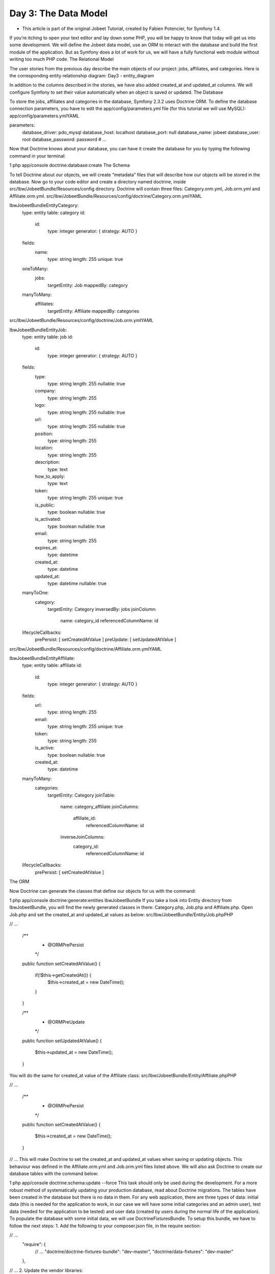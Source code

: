 Day 3: The Data Model
=====================


* This article is part of the original Jobeet Tutorial, created by Fabien Potencier, for Symfony 1.4.
If you’re itching to open your text editor and lay down some PHP, you will be happy to know that today will get us into some development. We will define the Jobeet data model, use an ORM to interact with the database and build the first module of the application. But as Symfony does a lot of work for us, we will have a fully functional web module without writing too much PHP code.
The Relational Model

The user stories from the previous day describe the main objects of our project: jobs, affiliates, and categories. Here is the corresponding entity relationship diagram:
Day3 - entity_diagram

In addition to the columns described in the stories, we have also added created_at and updated_at columns. We will configure Symfony to set their value automatically when an object is saved or updated.
The Database

To store the jobs, affiliates and categories in the database, Symfony 2.3.2 uses Doctrine ORM. To define the database connection parameters, you have to edit the app/config/parameters.yml file (for this tutorial we will use MySQL):
app/config/parameters.ymlYAML

parameters:
    database_driver: pdo_mysql
    database_host: localhost
    database_port: null
    database_name: jobeet
    database_user: root
    database_password: password
    # ...
Now that Doctrine knows about your database, you can have it create the database for you by typing the following command in your terminal:

1
php app/console doctrine:database:create
The Schema

To tell Doctrine about our objects, we will create “metadata” files that will describe how our objects will be stored in the database. Now go to your code editor and create a directory named doctrine, inside src/Ibw/JobeetBundle/Resources/config directory. Doctrine will contain three files: Category.orm.yml, Job.orm.yml and Affiliate.orm.yml.
src/Ibw/JobeetBundle/Resources/config/doctrine/Category.orm.ymlYAML

Ibw\JobeetBundle\Entity\Category:
    type: entity
    table: category
    id:
        id:
            type: integer
            generator: { strategy: AUTO }
    fields:
        name:
            type: string
            length: 255
            unique: true
    oneToMany:
        jobs:
            targetEntity: Job
            mappedBy: category
    manyToMany:
        affiliates:
            targetEntity: Affiliate
            mappedBy: categories
src/Ibw/JobeetBundle/Resources/config/doctrine/Job.orm.ymlYAML

Ibw\JobeetBundle\Entity\Job:
    type: entity
    table: job
    id:
        id:
            type: integer
            generator: { strategy: AUTO }
    fields:
        type:
            type: string
            length: 255
            nullable: true
        company:
            type: string
            length: 255
        logo:
            type: string
            length: 255
            nullable: true
        url:
            type: string
            length: 255
            nullable: true
        position:
            type: string
            length: 255
        location:
            type: string
            length: 255
        description:
            type: text
        how_to_apply:
            type: text
        token:
            type: string
            length: 255
            unique: true
        is_public:
            type: boolean
            nullable: true
        is_activated:
            type: boolean
            nullable: true
        email:
            type: string
            length: 255
        expires_at:
            type: datetime
        created_at:
            type: datetime
        updated_at:
            type: datetime
            nullable: true
    manyToOne:
        category:
            targetEntity: Category
            inversedBy: jobs
            joinColumn:
                name: category_id
                referencedColumnName: id
    lifecycleCallbacks:
        prePersist: [ setCreatedAtValue ]
        preUpdate: [ setUpdatedAtValue ]
src/Ibw/JobeetBundle/Resources/config/doctrine/Affiliate.orm.ymlYAML

Ibw\JobeetBundle\Entity\Affiliate:
    type: entity
    table: affiliate
    id:
        id:
            type: integer
            generator: { strategy: AUTO }
    fields:
        url:
            type: string
            length: 255
        email:
            type: string
            length: 255
            unique: true
        token:
            type: string
            length: 255
        is_active:
            type: boolean
            nullable: true
        created_at:
            type: datetime
    manyToMany:
        categories:
            targetEntity: Category
            joinTable:
                name: category_affiliate
                joinColumns:
                    affiliate_id:
                        referencedColumnName: id
                inverseJoinColumns:
                    category_id:
                        referencedColumnName: id
    lifecycleCallbacks:
        prePersist: [ setCreatedAtValue ]
The ORM

Now Doctrine can generate the classes that define our objects for us with the command:

1
php app/console doctrine:generate:entities IbwJobeetBundle
If you take a look into Entity directory from IbwJobeetBundle, you will find the newly generated classes in there: Category.php, Job.php and Affiliate.php. Open Job.php and set the created_at and updated_at values as below:
src/Ibw/JobeetBundle/Entity/Job.phpPHP

// ...

    /**
     * @ORM\PrePersist
     */
    public function setCreatedAtValue()
    {
        if(!$this->getCreatedAt()) {
            $this->created_at = new \DateTime();
        }
    }

    /**
     * @ORM\PreUpdate
     */
    public function setUpdatedAtValue()
    {
        $this->updated_at = new \DateTime();
    }
You will do the same for created_at value of the Affiliate class:
src/Ibw/JobeetBundle/Entity/Affiliate.phpPHP

// ...

    /**
     * @ORM\PrePersist
     */
    public function setCreatedAtValue()
    {
        $this->created_at = new \DateTime();
    }

// ...
This will make Doctrine to set the created_at and updated_at values when saving or updating objects. This behaviour was defined in the Affiliate.orm.yml and Job.orm.yml files listed above.
We will also ask Doctrine to create our database tables with the command below:

1
php app/console doctrine:schema:update --force
This task should only be used during the development. For a more robust method of systematically updating your production database, read about Doctrine migrations.
The tables have been created in the database but there is no data in them. For any web application, there are three types of data: initial data (this is needed for the application to work, in our case we will have some initial categories and an admin user), test data (needed for the application to be tested) and user data (created by users during the normal life of the application).
To populate the database with some initial data, we will use DoctrineFixturesBundle. To setup this bundle, we have to follow the next steps:
1. Add the following to your composer.json file, in the require section:

// ...
    "require": {
        // ...
        "doctrine/doctrine-fixtures-bundle": "dev-master",
        "doctrine/data-fixtures": "dev-master"
    },

// ...
2. Update the vendor libraries:

1
php composer.phar update
3. Register the bundle DoctrineFixturesBundle in app/AppKernel.php:
app/AppKernel.phpPHP

// ...

public function registerBundles()
{
    $bundles = array(
        // ...
        new Doctrine\Bundle\FixturesBundle\DoctrineFixturesBundle()
    );

    // ...
}
Now that everything is set up, we will create some new classes to load data in a new folder, named src/Ibw/JobeetBundle/DataFixtures/ORM, in our bundle:
src/Ibw/JobeetBundle/DataFixtures/ORM/LoadCategoryData.phpPHP

<?php
namespace Ibw\JobeetBundle\DataFixtures\ORM;

use Doctrine\Common\Persistence\ObjectManager;
use Doctrine\Common\DataFixtures\AbstractFixture;
use Doctrine\Common\DataFixtures\OrderedFixtureInterface;
use Ibw\JobeetBundle\Entity\Category;

class LoadCategoryData extends AbstractFixture implements OrderedFixtureInterface
{
    public function load(ObjectManager $em)
    {
        $design = new Category();
        $design->setName('Design');

        $programming = new Category();
        $programming->setName('Programming');

        $manager = new Category();
        $manager->setName('Manager');

        $administrator = new Category();
        $administrator->setName('Administrator');

        $em->persist($design);
        $em->persist($programming);
        $em->persist($manager);
        $em->persist($administrator);
        $em->flush();

        $this->addReference('category-design', $design);
        $this->addReference('category-programming', $programming);
        $this->addReference('category-manager', $manager);
        $this->addReference('category-administrator', $administrator);
    }

    public function getOrder()
    {
        return 1; // the order in which fixtures will be loaded
    }
}

src/Ibw/JobeetBundle/DataFixtures/ORM/LoadJobData.phpPHP

<?php
namespace Ibw\JobeetBundle\DataFixtures\ORM;

use Doctrine\Common\Persistence\ObjectManager;
use Doctrine\Common\DataFixtures\AbstractFixture;
use Doctrine\Common\DataFixtures\OrderedFixtureInterface;
use Ibw\JobeetBundle\Entity\Job;

class LoadJobData extends AbstractFixture implements OrderedFixtureInterface
{
    public function load(ObjectManager $em)
    {
         $job_sensio_labs = new Job();
         $job_sensio_labs->setCategory($em->merge($this->getReference('category-programming')));
         $job_sensio_labs->setType('full-time');
         $job_sensio_labs->setCompany('Sensio Labs');
         $job_sensio_labs->setLogo('sensio-labs.gif');
         $job_sensio_labs->setUrl('http://www.sensiolabs.com/');
         $job_sensio_labs->setPosition('Web Developer');
         $job_sensio_labs->setLocation('Paris, France');
         $job_sensio_labs->setDescription('You\'ve already developed websites with symfony and you want to work with Open-Source technologies. You have a minimum of 3 years experience in web development with PHP or Java and you wish to participate to development of Web 2.0 sites using the best frameworks available.');
         $job_sensio_labs->setHowToApply('Send your resume to fabien.potencier [at] sensio.com');
         $job_sensio_labs->setIsPublic(true);
         $job_sensio_labs->setIsActivated(true);
         $job_sensio_labs->setToken('job_sensio_labs');
         $job_sensio_labs->setEmail('job@example.com');
         $job_sensio_labs->setExpiresAt(new \DateTime('+30 days'));
         $job_extreme_sensio = new Job();
         $job_extreme_sensio->setCategory($em->merge($this->getReference('category-design')));
         $job_extreme_sensio->setType('part-time');
         $job_extreme_sensio->setCompany('Extreme Sensio');
         $job_extreme_sensio->setLogo('extreme-sensio.gif');
         $job_extreme_sensio->setUrl('http://www.extreme-sensio.com/');
         $job_extreme_sensio->setPosition('Web Designer');
         $job_extreme_sensio->setLocation('Paris, France');
         $job_extreme_sensio->setDescription('Lorem ipsum dolor sit amet, consectetur adipisicing elit, sed do eiusmod tempor incididunt ut labore et dolore magna aliqua. Ut enim ad minim veniam, quis nostrud exercitation ullamco laboris nisi ut aliquip ex ea commodo consequat. Duis aute irure dolor in reprehenderit in.');
         $job_extreme_sensio->setHowToApply('Send your resume to fabien.potencier [at] sensio.com');
         $job_extreme_sensio->setIsPublic(true);
         $job_extreme_sensio->setIsActivated(true);
         $job_extreme_sensio->setToken('job_extreme_sensio');
         $job_extreme_sensio->setEmail('job@example.com');
         $job_extreme_sensio->setExpiresAt(new \DateTime('+30 days'));

         $em->persist($job_sensio_labs);
         $em->persist($job_extreme_sensio);
         $em->flush();
    }

    public function getOrder()
    {
        return 2; // the order in which fixtures will be loaded
    }
}
Once your fixtures have been written, you can load them via the command line by using thedoctrine:fixtures:load command:

1
php app/console doctrine:fixtures:load
Now, if you check your database, you should see the data loaded into tables.
See it in the browser

If you run the command below, it will create a new controller src/Ibw/JobeetBundle/Controllers/JobController.php with actions for listing, creating, editing and deleting jobs (and their corresponding templates, form and routes):

1
php app/console doctrine:generate:crud --entity=IbwJobeetBundle:Job --route-prefix=ibw_job --with-write --format=yml
After running this command, you will need to do some configurations the prompter requires you to. So just select the default answers for them.
To view this in the browser, we must import the new routes that were created in src/Ibw/JobeetBundle/Resources/config/routing/job.yml into our bundle main routing file:
src/Ibw/JobeetBundle/Resources/config/routing.ymlYAML

IbwJobeetBundle_job:
        resource: "@IbwJobeetBundle/Resources/config/routing/job.yml"
        prefix:   /job

# ...
We will also need to add a _toString() method to our Category class to be used by the category drop down from the edit job form:
src/Ibw/JobeetBundle/Entity/Category.phpPHP

// ...

public function __toString()
{
    return $this->getName() ? $this->getName() : "";
}

// ...
Clear the cache:

php app/console cache:clear --env=dev
php app/console cache:clear --env=prod

You can now test the job controller in a browser: http://jobeet.local/job/ or, in development environment, http://jobeet.local/app_dev.php/job/ .
Day 3 - index_page
You can now create and edit jobs. Try to leave a required field blank, or try to enter invalid data. That’s right, Symfony has created basic validation rules by introspecting the database schema.
That’s all. Today, we have barely written PHP code but we have a working web module for the job model, ready to be tweaked and customized. Tomorrow, we will get familiar with the controller and the view. See you next time!
Creative Commons License
This work is licensed under a Creative Commons Attribution-ShareAlike 3.0 Unported License.